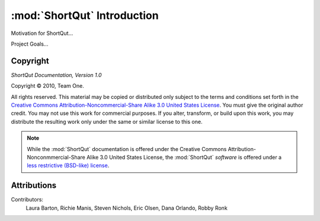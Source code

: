 :mod:`ShortQut` Introduction
============================

Motivation for ShortQut...

Project Goals...

Copyright
---------

*ShortQut Documentation, Version 1.0*

.. |copy|   unicode:: U+000A9 .. COPYRIGHT SIGN

Copyright |copy| 2010, Team One.

All rights reserved.  This material may be copied or distributed only
subject to the terms and conditions set forth in the `Creative Commons
Attribution-Noncommercial-Share Alike 3.0 United States License
<http://creativecommons.org/licenses/by-nc-sa/3.0/us/>`_.  You must
give the original author credit.  You may not use this work for
commercial purposes.  If you alter, transform, or build upon this
work, you may distribute the resulting work only under the same or
similar license to this one.

.. note::

   While the :mod:`ShortQut` documentation is offered under the
   Creative Commons Attribution-Nonconmmercial-Share Alike 3.0 United
   States License, the :mod:`ShortQut` *software* is offered under a
   `less restrictive (BSD-like) license
   <http://repoze.org/license.html>`_.


Attributions
------------

Contributors:
    Laura Barton, Richie Manis, Steven Nichols, Eric Olsen, Dana Orlando, Robby Ronk

